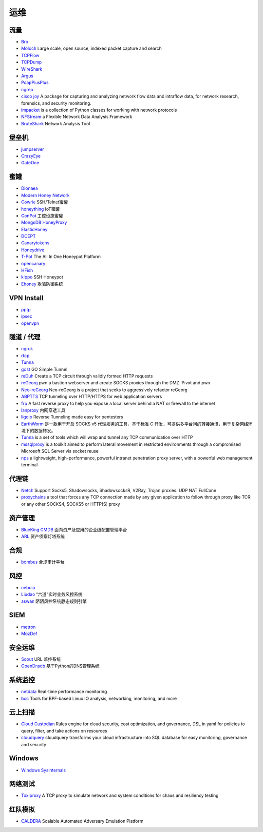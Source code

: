 运维
========================================

流量
----------------------------------------
- `Bro <https://www.bro.org/>`_
- `Moloch <https://github.com/aol/moloch>`_  Large scale, open source, indexed packet capture and search
- `TCPFlow <https://github.com/simsong/tcpflow>`_
- `TCPDump <http://www.tcpdump.org/>`_
- `WireShark <https://www.wireshark.org>`_
- `Argus <https://github.com/salesforce/Argus>`_
- `PcapPlusPlus <https://github.com/seladb/PcapPlusPlus>`_
- `ngrep <https://github.com/jpr5/ngrep>`_
- `cisco joy <https://github.com/cisco/joy>`_  A package for capturing and analyzing network flow data and intraflow data, for network research, forensics, and security monitoring.
- `impacket <https://github.com/SecureAuthCorp/impacket>`_ is a collection of Python classes for working with network protocols
- `NFStream <https://github.com/nfstream/nfstream>`_ a Flexible Network Data Analysis Framework
- `BruteShark <https://github.com/odedshimon/BruteShark>`_ Network Analysis Tool

堡垒机
----------------------------------------
- `jumpserver <https://github.com/jumpserver/jumpserver>`_
- `CrazyEye <https://github.com/triaquae/CrazyEye>`_
- `GateOne <https://github.com/liftoff/GateOne>`_

蜜罐
----------------------------------------
- `Dionaea <https://github.com/DinoTools/dionaea>`_
- `Modern Honey Network  <https://github.com/threatstream/mhn>`_
- `Cowrie <https://github.com/micheloosterhof/cowrie>`_ SSH/Telnet蜜罐
- `honeything <https://github.com/omererdem/honeything>`_ IoT蜜罐
- `ConPot <http://conpot.org/>`_ 工控设施蜜罐
- `MongoDB HoneyProxy <https://github.com/Plazmaz/MongoDB-HoneyProxy>`_
- `ElasticHoney <https://github.com/jordan-wright/elastichoney>`_
- `DCEPT <https://github.com/secureworks/dcept>`_
- `Canarytokens <https://github.com/thinkst/canarytokens>`_
- `Honeydrive <http://bruteforcelab.com/honeydrive>`_
- `T-Pot <https://github.com/dtag-dev-sec/tpotce/>`_ The All In One Honeypot Platform
- `opencanary <https://github.com/p1r06u3/opencanary_web>`_
- `HFish <https://github.com/hacklcx/HFish>`_
- `kippo <https://github.com/desaster/kippo>`_ SSH Honeypot
- `Ehoney <https://github.com/seccome/Ehoney>`_ 欺骗防御系统

VPN Install
----------------------------------------
- `pptp <https://github.com/viljoviitanen/setup-simple-pptp-vpn>`_
- `ipsec <https://github.com/hwdsl2/setup-ipsec-vpn>`_
- `openvpn <https://github.com/Nyr/openvpn-install>`_

隧道 / 代理
----------------------------------------
- `ngrok <https://github.com/inconshreveable/ngrok>`_
- `rtcp <https://github.com/knownsec/rtcp>`_
- `Tunna <https://github.com/SECFORCE/Tunna>`_
- `gost <https://github.com/ginuerzh/gost>`_ GO Simple Tunnel
- `reDuh <https://github.com/sensepost/reDuh>`_ Create a TCP circuit through validly formed HTTP requests
- `reGeorg <https://github.com/sensepost/reGeorg>`_ pwn a bastion webserver and create SOCKS proxies through the DMZ. Pivot and pwn
- `Neo-reGeorg <https://github.com/L-codes/Neo-reGeorg>`_ Neo-reGeorg is a project that seeks to aggressively refactor reGeorg
- `ABPTTS <https://github.com/nccgroup/ABPTTS>`_ TCP tunneling over HTTP/HTTPS for web application servers
- `frp <https://github.com/fatedier/frp>`_ A fast reverse proxy to help you expose a local server behind a NAT or firewall to the internet
- `lanproxy <https://github.com/ffay/lanproxy>`_ 内网穿透工具
- `ligolo <https://github.com/sysdream/ligolo>`_ Reverse Tunneling made easy for pentesters
- `EarthWorm <https://github.com/idlefire/ew>`_ 是一款用于开启 SOCKS v5 代理服务的工具，基于标准 C 开发，可提供多平台间的转接通讯，用于复杂网络环境下的数据转发。
- `Tunna <https://github.com/SECFORCE/Tunna>`_  is a set of tools which will wrap and tunnel any TCP communication over HTTP
- `mssqlproxy <https://github.com/blackarrowsec/mssqlproxy>`_ is a toolkit aimed to perform lateral movement in restricted environments through a compromised Microsoft SQL Server via socket reuse
- `nps <https://github.com/ehang-io/nps>`_ a lightweight, high-performance, powerful intranet penetration proxy server, with a powerful web management terminal

代理链
----------------------------------------
- `Netch <https://github.com/NetchX/Netch>`_ Support Socks5, Shadowsocks, ShadowsocksR, V2Ray, Trojan proxies. UDP NAT FullCone
- `proxychains <https://github.com/haad/proxychains>`_ a tool that forces any TCP connection made by any given application to follow through proxy like TOR or any other SOCKS4, SOCKS5 or HTTP(S) proxy

资产管理
----------------------------------------
- `BlueKing CMDB <https://github.com/Tencent/bk-cmdb>`_ 面向资产及应用的企业级配置管理平台
- `ARL <https://github.com/TophantTechnology/ARL>`_ 资产侦察灯塔系统

合规
----------------------------------------
- `bombus <https://github.com/momosecurity/bombus>`_ 合规审计平台

风控
----------------------------------------
- `nebula <https://github.com/threathunterX/nebula>`_
- `Liudao <https://github.com/ysrc/Liudao>`_ “六道”实时业务风控系统
- `aswan <https://github.com/momosecurity/aswan>`_ 陌陌风控系统静态规则引擎

SIEM
----------------------------------------
- `metron <https://github.com/apache/metron>`_
- `MozDef <https://github.com/mozilla/MozDef>`_

安全运维
----------------------------------------
- `Scout <https://github.com/HandsomeOne/Scout>`_ URL 监控系统
- `OpenDnsdb <https://github.com/qunarcorp/open_dnsdb>`_ 基于Python的DNS管理系统

系统监控
----------------------------------------
- `netdata <https://github.com/netdata/netdata>`_ Real-time performance monitoring
- `bcc <https://github.com/iovisor/bcc>`_ Tools for BPF-based Linux IO analysis, networking, monitoring, and more

云上扫描
----------------------------------------
- `Cloud Custodian <https://github.com/cloud-custodian/cloud-custodian>`_ Rules engine for cloud security, cost optimization, and governance, DSL in yaml for policies to query, filter, and take actions on resources
- `cloudquery <https://github.com/cloudquery/cloudquery>`_ cloudquery transforms your cloud infrastructure into SQL database for easy monitoring, governance and security

Windows
----------------------------------------
- `Windows Sysinternals <https://docs.microsoft.com/zh-cn/sysinternals>`_

网络测试
----------------------------------------
- `Toxiproxy <https://github.com/Shopify/toxiproxy>`_ A TCP proxy to simulate network and system conditions for chaos and resiliency testing

红队模拟
----------------------------------------
- `CALDERA <https://github.com/mitre/caldera>`_ Scalable Automated Adversary Emulation Platform
